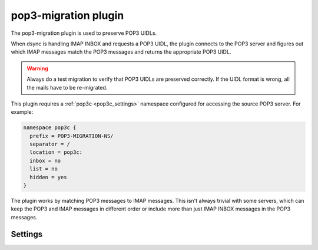 .. _plugin-pop3-migration:

=====================
pop3-migration plugin
=====================

The pop3-migration plugin is used to preserve POP3 UIDLs.

When dsync is handling IMAP INBOX and requests a POP3 UIDL, the plugin
connects to the POP3 server and figures out which IMAP messages match the
POP3 messages and returns the appropriate POP3 UIDL.

.. warning:: Always do a test migration to verify that POP3 UIDLs are preserved
             correctly. If the UIDL format is wrong, all the mails have to be
	     re-migrated.

.. seealso:: :ref:`Migrating from any IMAP/POP3 server to Dovecot via dsync <migrating_mailboxes>`

This plugin requires a :ref:`pop3c <pop3c_settings>` namespace configured
for accessing the source POP3 server. For example:

.. code-block:: none

   namespace pop3c {
     prefix = POP3-MIGRATION-NS/
     separator = /
     location = pop3c:
     inbox = no
     list = no
     hidden = yes
   }

The plugin works by matching POP3 messages to IMAP messages. This isn't always
trivial with some servers, which can keep the POP3 and IMAP messages in
different order or include more than just IMAP INBOX messages in the POP3
messages.

Settings
========

.. dovecot_plugin:setting:: pop3_migration_all_mailboxes
   :default: no
   :plugin: pop3-migration
   :values: @boolean

   By default it's assumed that POP3 contains the same messages as IMAP INBOX.
   If there are any unexpected mails, the migration fails. If the POP3 server
   includes other folders' contents in POP3 as well, this setting needs to be
   enabled. It causes Dovecot to try to match POP3 messages in all the migrated
   folders, not just INBOX. There is no warning logged if any POP3 UIDLs are
   missing or if POP3 has messages that aren't found from IMAP.

.. dovecot_plugin:setting:: pop3_migration_ignore_extra_uidls
   :default: no
   :plugin: pop3-migration
   :values: @boolean

   If IMAP INBOX has all messages that exist in POP3, but POP3 still has some
   additional messages, the migration fails. Enable this setting to log it as
   a warning and continue anyway. This could happen if there's a race condition
   where a new mail is just delivered and it shows up in POP3 but not in IMAP.

.. dovecot_plugin:setting:: pop3_migration_ignore_missing_uidls
   :default: no
   :plugin: pop3-migration
   :values: @boolean

   If POP3 has messages that aren't found from IMAP INBOX, and IMAP INBOX also
   has messages not found from POP3, the migration fails. Enable this setting
   to log it as a warning and continue anyway.

.. dovecot_plugin:setting:: pop3_migration_mailbox
   :plugin: pop3-migration
   :values: @string

   This setting points to the POP3 INBOX in the configured pop3c namespace.
   This setting is required for the plugin to be active.

   Example:

   .. code-block:: none

     plugin {
       pop3_migration_mailbox = POP3-MIGRATION-NS/INBOX
     }


.. dovecot_plugin:setting:: pop3_migration_skip_size_check
   :default: no
   :plugin: pop3-migration
   :values: @boolean

   IMAP and POP3 messages are attempted to be matched by the message sizes by
   default. This is the most efficient way of matching the messages, since both
   IMAP and POP3 listings can usually be looked up from indexes/caches. If the
   IMAP INBOX and POP3 listings don't match exactly, or if two adjacent
   messages have the same size, the rest of the messages are matched by reading
   their headers.

   If this setting is enabled, the message size check is skipped entirely and
   only headers are matched. This may be necessary for reliability if it's
   known that the IMAP and POP3 messages cannot be matched by size anyway.


.. dovecot_plugin:setting:: pop3_migration_skip_uidl_cache
   :default: no
   :plugin: pop3-migration
   :values: @boolean

   If imapc is configured with persistent indexes, the POP3 UIDLs are stored
   into the imapc mailbox's dovecot.index.cache files. Any following
   incremental migrations use these cached UIDLs if possible. This setting
   can be used to disable this in case there are any problems with the cache.
   This setting is unlikely to be ever needed.
